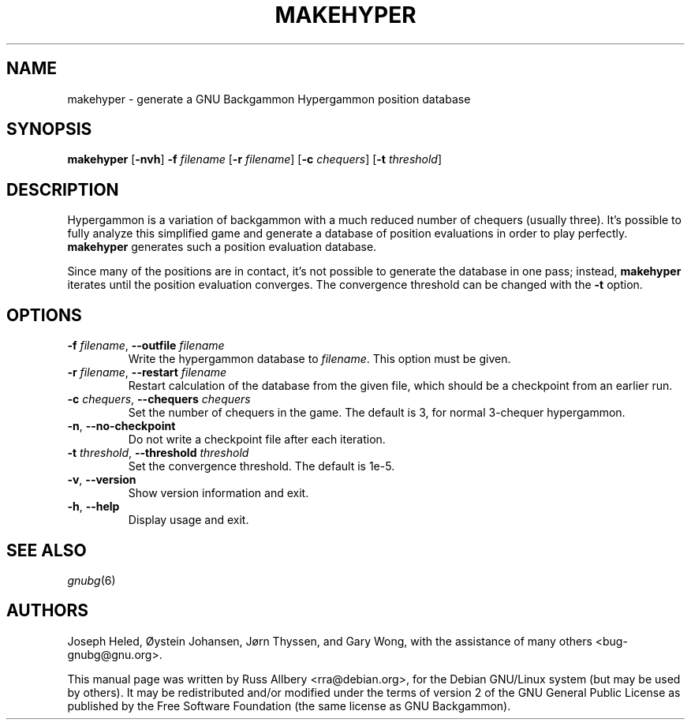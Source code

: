 .\"                                      Hey, EMACS: -*- nroff -*-
.\" First parameter, NAME, should be all caps
.\" Second parameter, SECTION, should be 1-8, maybe w/ subsection
.\" other parameters are allowed: see man(7), man(1)
.ad l
.nh
.TH MAKEHYPER 6 "2006-01-15"
.\" Please adjust this date whenever revising the manpage.
.\"
.\" Some roff macros, for reference:
.\" .nh        disable hyphenation
.\" .hy        enable hyphenation
.\" .ad l      left justify
.\" .ad b      justify to both left and right margins
.\" .nf        disable filling
.\" .fi        enable filling
.\" .br        insert line break
.\" .sp <n>    insert n+1 empty lines
.\" for manpage-specific macros, see man(7)
.SH NAME
makehyper \- generate a GNU Backgammon Hypergammon position database
.SH SYNOPSIS
\fBmakehyper\fR
[\fB\-nvh\fR]
\fB\-f\fR \fIfilename\fR
[\fB\-r\fR \fIfilename\fR]
[\fB\-c\fR \fIchequers\fR]
[\fB\-t\fR \fIthreshold\fR]
.SH DESCRIPTION
Hypergammon is a variation of backgammon with a much reduced number of
chequers (usually three).  It's possible to fully analyze this simplified
game and generate a database of position evaluations in order to play
perfectly.
.B makehyper
generates such a position evaluation database.
.PP
Since many of the positions are in contact, it's not possible to generate
the database in one pass; instead,
.B makehyper
iterates until the position evaluation converges.  The convergence
threshold can be changed with the
.B \-t
option.
.SH OPTIONS
.TP
\fB\-f\fR \fIfilename\fR, \fB\-\-outfile\fR \fIfilename\fR
Write the hypergammon database to
.IR filename .
This option must be given.
.TP
\fB\-r\fR \fIfilename\fR, \fB\-\-restart\fR \fIfilename\fR
Restart calculation of the database from the given file, which should be a
checkpoint from an earlier run.
.TP
\fB\-c\fR \fIchequers\fR, \fB\-\-chequers\fR \fIchequers\fR
Set the number of chequers in the game.  The default is 3, for normal
3-chequer hypergammon.
.TP
.BR \-n ", " \-\-no\-checkpoint
Do not write a checkpoint file after each iteration.
.TP
\fB\-t\fR \fIthreshold\fR, \fB\-\-threshold\fR \fIthreshold\fR
Set the convergence threshold.  The default is 1e-5.
.TP
.BR \-v ", " \-\-version
Show version information and exit.
.TP
.BR \-h ", " \-\-help
Display usage and exit.
.SH SEE ALSO
.IR gnubg (6)
.SH AUTHORS
Joseph Heled, \[/O]ystein Johansen, J\[/o]rn Thyssen, and Gary Wong,
with the assistance of many others <bug\-gnubg@gnu.org>.
.PP
This manual page was written by Russ Allbery <rra@debian.org>, for the
Debian GNU/Linux system (but may be used by others).  It may be
redistributed and/or modified under the terms of version 2 of the GNU
General Public License as published by the Free Software Foundation (the
same license as GNU Backgammon).
